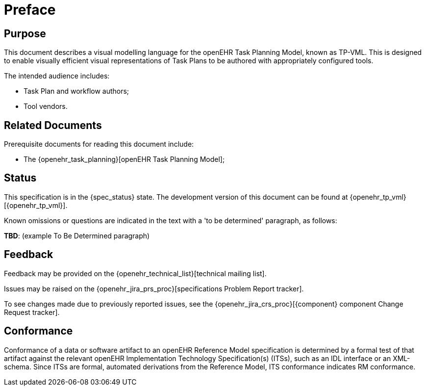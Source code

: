 = Preface

== Purpose

This document describes a visual modelling language for the openEHR Task Planning Model, known as TP-VML. This is designed to enable visually efficient visual representations of Task Plans to be authored with appropriately configured tools.

The intended audience includes:

* Task Plan and workflow authors;
* Tool vendors.

== Related Documents

Prerequisite documents for reading this document include:

* The {openehr_task_planning}[openEHR Task Planning Model];

== Status

This specification is in the {spec_status} state. The development version of this document can be found at {openehr_tp_vml}[{openehr_tp_vml}].

Known omissions or questions are indicated in the text with a 'to be determined' paragraph, as follows:
[.tbd]
*TBD*: (example To Be Determined paragraph)

== Feedback

Feedback may be provided on the {openehr_technical_list}[technical mailing list].

Issues may be raised on the {openehr_jira_prs_proc}[specifications Problem Report tracker].

To see changes made due to previously reported issues, see the {openehr_jira_crs_proc}[{component} component Change Request tracker].

== Conformance

Conformance of a data or software artifact to an openEHR Reference Model specification is determined by a formal test of that artifact against the relevant openEHR Implementation Technology Specification(s) (ITSs), such as an IDL interface or an XML-schema. Since ITSs are formal, automated derivations from the Reference Model, ITS conformance indicates RM conformance.

